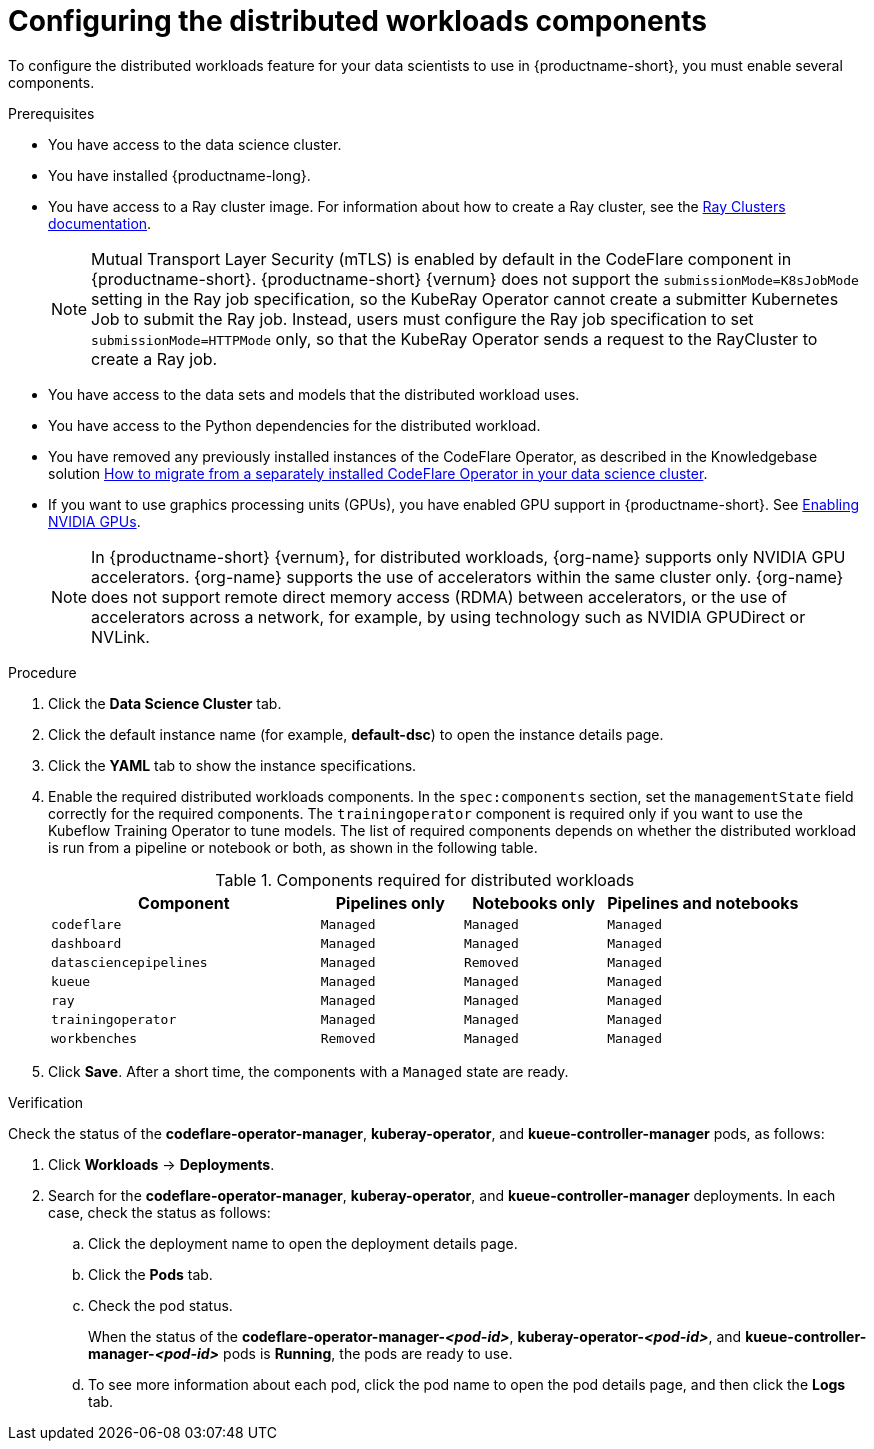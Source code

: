 :_module-type: PROCEDURE

[id="configuring-the-distributed-workloads-components_{context}"]
= Configuring the distributed workloads components

[role='_abstract']
To configure the distributed workloads feature for your data scientists to use in {productname-short}, you must enable several components.

.Prerequisites
ifdef::upstream,self-managed[]
* You have logged in to {openshift-platform} with the `cluster-admin` role.
endif::[]
ifdef::cloud-service[]
* You have logged in to OpenShift with the `cluster-admin` role.
endif::[]

* You have access to the data science cluster.
* You have installed {productname-long}.

ifdef::cloud-service[]
* You have sufficient resources. In addition to the minimum {productname-short} resources described in link:{rhoaidocshome}{default-format-url}/installing_and_uninstalling_{url-productname-short}/installing-and-deploying-openshift-ai_install[Installing and deploying {productname-short}], you need 1.6 vCPU and 2 GiB memory to deploy the distributed workloads infrastructure.
endif::[]
ifdef::self-managed[]
* You have sufficient resources. In addition to the minimum {productname-short} resources described in link:{rhoaidocshome}{default-format-url}/installing_and_uninstalling_{url-productname-short}/installing-and-deploying-openshift-ai_install[Installing and deploying {productname-short}] (for disconnected environments, see link:{rhoaidocshome}{default-format-url}/installing_and_uninstalling_{url-productname-short}_in_a_disconnected_environment/deploying-openshift-ai-in-a-disconnected-environment_install[Deploying {productname-short} in a disconnected environment]), you need 1.6 vCPU and 2 GiB memory to deploy the distributed workloads infrastructure.
endif::[]
ifdef::upstream[]
* You have sufficient resources. In addition to the minimum {productname-short} resources described in link:{odhdocshome}/installing-open-data-hub/#installing-the-odh-operator-v2_installv2[Installing the {productname-short} Operator version 2], you need 1.6 vCPU and 2 GiB memory to deploy the distributed workloads infrastructure.
endif::[]

* You have access to a Ray cluster image. For information about how to create a Ray cluster, see the link:https://docs.ray.io/en/latest/cluster/getting-started.html[Ray Clusters documentation].
+
[NOTE]
====
Mutual Transport Layer Security (mTLS) is enabled by default in the CodeFlare component in {productname-short}.
{productname-short} {vernum} does not support the `submissionMode=K8sJobMode` setting in the Ray job specification, so the KubeRay Operator cannot create a submitter Kubernetes Job to submit the Ray job.
Instead, users must configure the Ray job specification to set `submissionMode=HTTPMode` only, so that the KubeRay Operator sends a request to the RayCluster to create a Ray job.
====
* You have access to the data sets and models that the distributed workload uses.
* You have access to the Python dependencies for the distributed workload.

ifndef::upstream[]
* You have removed any previously installed instances of the CodeFlare Operator, as described in the Knowledgebase solution link:https://access.redhat.com/solutions/7043796[How to migrate from a separately installed CodeFlare Operator in your data science cluster].
endif::[]
ifdef::upstream[]
* You have removed any previously installed instances of the CodeFlare Operator.
endif::[]

ifndef::upstream[]
* If you want to use graphics processing units (GPUs), you have enabled GPU support in {productname-short}.
See link:{rhoaidocshome}{default-format-url}/managing_resources/managing-cluster-resources_cluster-mgmt#enabling-nvidia-gpus_cluster-mgmt[Enabling NVIDIA GPUs].
+
[NOTE]
====
In {productname-short} {vernum}, for distributed workloads, {org-name} supports only NVIDIA GPU accelerators.
{org-name} supports the use of accelerators within the same cluster only. 
{org-name} does not support remote direct memory access (RDMA) between accelerators, or the use of accelerators across a network, for example, by using technology such as NVIDIA GPUDirect or NVLink.
====
endif::[]
ifdef::upstream[]
* If you want to use graphics processing units (GPUs), you have enabled GPU support.
This process includes installing the Node Feature Discovery Operator and the NVIDIA GPU Operator.
For more information, see https://docs.nvidia.com/datacenter/cloud-native/openshift/latest/index.html[NVIDIA GPU Operator on {org-name} OpenShift Container Platform^] in the NVIDIA documentation.
endif::[]

ifdef::cloud-service[]
* If you want to use self-signed certificates, you have added them to a central Certificate Authority (CA) bundle as described in link:{rhoaidocshome}{default-format-url}/installing_and_uninstalling_{url-productname-short}/working-with-certificates_certs[Working with certificates].
No additional configuration is necessary to use those certificates with distributed workloads.
The centrally configured self-signed certificates are automatically available in the workload pods at the following mount points:
** Cluster-wide CA bundle:
+
[source,bash]
----
/etc/pki/tls/certs/odh-trusted-ca-bundle.crt
/etc/ssl/certs/odh-trusted-ca-bundle.crt
----
** Custom CA bundle:
+
[source,bash]
----
/etc/pki/tls/certs/odh-ca-bundle.crt
/etc/ssl/certs/odh-ca-bundle.crt
----
endif::[]
ifdef::self-managed[]
* If you want to use self-signed certificates, you have added them to a central Certificate Authority (CA) bundle as described in link:{rhoaidocshome}{default-format-url}/installing_and_uninstalling_{url-productname-short}/working-with-certificates_certs[Working with certificates] (for disconnected environments, see link:{rhoaidocshome}{default-format-url}/installing_and_uninstalling_{url-productname-short}_in_a_disconnected_environment/working-with-certificates_certs[Working with certificates]).
No additional configuration is necessary to use those certificates with distributed workloads.
The centrally configured self-signed certificates are automatically available in the workload pods at the following mount points:
** Cluster-wide CA bundle:
+
[source,bash]
----
/etc/pki/tls/certs/odh-trusted-ca-bundle.crt
/etc/ssl/certs/odh-trusted-ca-bundle.crt
----
** Custom CA bundle:
+
[source,bash]
----
/etc/pki/tls/certs/odh-ca-bundle.crt
/etc/ssl/certs/odh-ca-bundle.crt
----
endif::[]
ifdef::upstream[]
* If you want to use self-signed certificates, you have added them to a central Certificate Authority (CA) bundle as described in link:{odhdocshome}/installing-open-data-hub/#understanding-certificates_certs[Understanding certificates in {productname-short}].
No additional configuration is necessary to use those certificates with distributed workloads.
The centrally configured self-signed certificates are automatically available in the workload pods at the following mount points:
** Cluster-wide CA bundle:
+
[source,bash]
----
/etc/pki/tls/certs/odh-trusted-ca-bundle.crt
/etc/ssl/certs/odh-trusted-ca-bundle.crt
----
** Custom CA bundle:
+
[source,bash]
----
/etc/pki/tls/certs/odh-ca-bundle.crt
/etc/ssl/certs/odh-ca-bundle.crt
----
endif::[]

.Procedure
ifdef::upstream,self-managed[]
. In the {openshift-platform} console, click *Operators* -> *Installed Operators*.
endif::[]
ifdef::cloud-service[]
. In the OpenShift console, click *Operators* -> *Installed Operators*.
endif::[]

ifdef::self-managed,cloud-service[]
. Search for the *Red Hat OpenShift AI* Operator, and then click the Operator name to open the Operator details page.
endif::[]
ifdef::upstream[]
. Search for the *Open Data Hub Operator*, and then click the Operator name to open the Operator details page.
endif::[]

. Click the *Data Science Cluster* tab.
. Click the default instance name (for example, *default-dsc*) to open the instance details page.
. Click the *YAML* tab to show the instance specifications.
. Enable the required distributed workloads components.
In the `spec:components` section, set the `managementState` field correctly for the required components.
The `trainingoperator` component is required only if you want to use the Kubeflow Training Operator to tune models.
The list of required components depends on whether the distributed workload is run from a pipeline or notebook or both, as shown in the following table.
+
.Components required for distributed workloads
[cols="36,19,19,26"]
|===
|Component | Pipelines only | Notebooks only | Pipelines and notebooks

|`codeflare`
|`Managed`
|`Managed`
|`Managed`

|`dashboard`
|`Managed`
|`Managed`
|`Managed`

|`datasciencepipelines`
|`Managed`
|`Removed`
|`Managed`

|`kueue`
|`Managed`
|`Managed`
|`Managed`

|`ray`
|`Managed`
|`Managed`
|`Managed`

|`trainingoperator`
|`Managed`
|`Managed`
|`Managed`

|`workbenches`
|`Removed`
|`Managed`
|`Managed`
|===

. Click *Save*.
After a short time, the components with a `Managed` state are ready.


.Verification
Check the status of the *codeflare-operator-manager*, *kuberay-operator*, and *kueue-controller-manager* pods, as follows:

ifdef::cloud-service[]
. In the OpenShift console, from the *Project* list, select *redhat-ods-applications*.
endif::[]
ifdef::self-managed[]
. In the {openshift-platform} console, from the *Project* list, select *redhat-ods-applications*.
endif::[]
ifdef::upstream[]
. In the {openshift-platform} console, from the *Project* list, select *odh*.
endif::[]

. Click *Workloads* -> *Deployments*.
. Search for the *codeflare-operator-manager*, *kuberay-operator*, and *kueue-controller-manager* deployments.
In each case, check the status as follows:
.. Click the deployment name to open the deployment details page.
.. Click the *Pods* tab.
.. Check the pod status.
+
When the status of the *codeflare-operator-manager-_<pod-id>_*, *kuberay-operator-_<pod-id>_*, and *kueue-controller-manager-_<pod-id>_* pods is *Running*, the pods are ready to use.
.. To see more information about each pod, click the pod name to open the pod details page, and then click the *Logs* tab.
